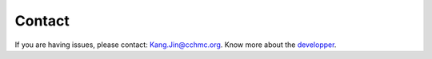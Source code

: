 Contact
-------
If you are having issues, please contact: Kang.Jin@cchmc.org.
Know more about the `developper <https://kang-bioinfo.github.io/>`_.